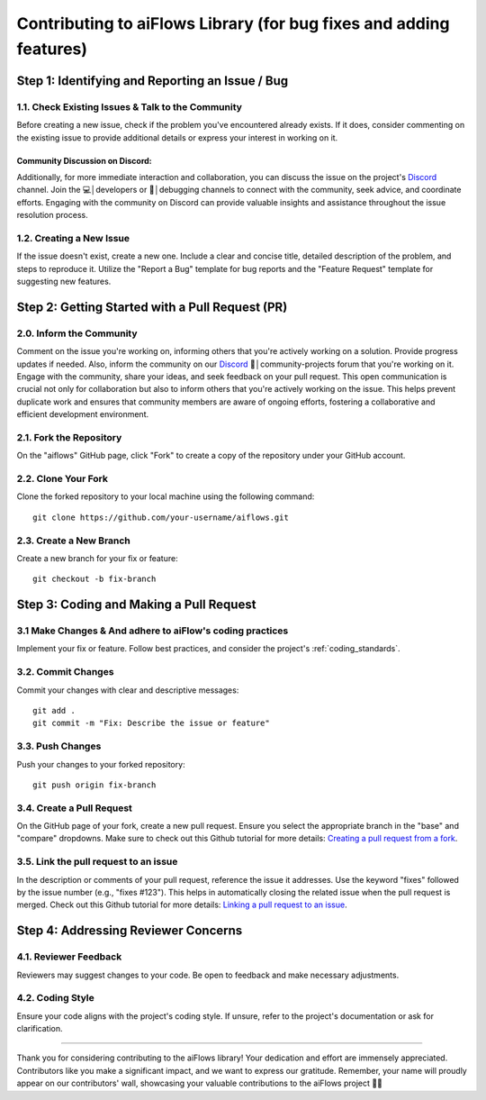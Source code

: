 .. _contributing_to_ai_flows:

Contributing to aiFlows Library (for bug fixes and adding features)
==================================================================

**Step 1: Identifying and Reporting an Issue / Bug**
-------------------------------------------------------

**1.1. Check Existing Issues & Talk to the Community**
^^^^^^^^^^^^^^^^^^^^^^^^^^^^^^^^^^^^^^^^^^^^^^^^^^^^^^

Before creating a new issue, check if the problem you've encountered already exists. If it does, consider commenting on the existing issue to 
provide additional details or express your interest in working on it.

Community Discussion on Discord:
~~~~~~~~~~~~~~~~~~~~~~~~~~~~~~~

Additionally, for more immediate interaction and collaboration, you can discuss the issue on the project's `Discord`_ channel. 
Join the 💻│developers or 🐛│debugging channels to connect with the community, seek advice, and coordinate efforts. Engaging with the 
community on Discord can provide valuable insights and assistance throughout the issue resolution process.

**1.2. Creating a New Issue**
^^^^^^^^^^^^^^^^^^^^^^^^

If the issue doesn't exist, create a new one. Include a clear and concise title, detailed description of the problem, and steps to reproduce it. 
Utilize the "Report a Bug" template for bug reports and the "Feature Request" template for suggesting new features.

**Step 2: Getting Started with a Pull Request (PR)**
--------------------------------------------------

**2.0. Inform the Community**
^^^^^^^^^^^^^^^^^^^^^^^^^^^^^^

Comment on the issue you're working on, informing others that you're actively working on a solution. 
Provide progress updates if needed. Also, inform the community on our `Discord`_ 🔨│community-projects forum that you're working on it. 
Engage with the community, share your ideas, and seek feedback on your pull request. This open communication is crucial not only for 
collaboration but also to inform others that you're actively working on the issue. This helps prevent duplicate work and ensures that community members are aware of ongoing efforts, 
fostering a collaborative and efficient development environment.

**2.1. Fork the Repository**
^^^^^^^^^^^^^^^^^^^^^^^^^^^

On the "aiflows" GitHub page, click "Fork" to create a copy of the repository under your GitHub account.

**2.2. Clone Your Fork**
^^^^^^^^^^^^^^^^^^^^^^^^^

Clone the forked repository to your local machine using the following command::

   git clone https://github.com/your-username/aiflows.git

**2.3. Create a New Branch**
^^^^^^^^^^^^^^^^^^^^^^^^^^^^

Create a new branch for your fix or feature::

   git checkout -b fix-branch

**Step 3: Coding and Making a Pull Request**
--------------------------------------------

**3.1 Make Changes & And adhere to aiFlow's coding practices**
^^^^^^^^^^^^^^^^^^^^^^^^^^^^^^^^^^^^^^^^^^^^^^^^^^^^^^^^^^^^^^

Implement your fix or feature. Follow best practices, and consider the project's :ref:`coding_standards`.

**3.2. Commit Changes**
^^^^^^^^^^^^^^^^^^^^^^^

Commit your changes with clear and descriptive messages::

   git add .
   git commit -m "Fix: Describe the issue or feature"

**3.3. Push Changes**
^^^^^^^^^^^^^^^^^^^^^^

Push your changes to your forked repository::

   git push origin fix-branch

**3.4. Create a Pull Request**
^^^^^^^^^^^^^^^^^^^^^^^^^^^^^^^^^

On the GitHub page of your fork, create a new pull request. Ensure you select the appropriate branch in the "base" and "compare" dropdowns. 
Make sure to check out this Github tutorial for more details: `Creating a pull request from a fork`_.

**3.5. Link the pull request to an issue**
^^^^^^^^^^^^^^^^^^^^^^^^^^^^^^^^^^^^^^^^^^^^

In the description or comments of your pull request, reference the issue it addresses. Use the keyword "fixes" followed by the issue number (e.g., "fixes #123"). 
This helps in automatically closing the related issue when the pull request is merged. 
Check out this Github tutorial for more details: `Linking a pull request to an issue`_.

**Step 4: Addressing Reviewer Concerns**
-----------------------------------------

**4.1. Reviewer Feedback**
^^^^^^^^^^^^^^^^^^^^^^^^^^^

Reviewers may suggest changes to your code. Be open to feedback and make necessary adjustments.

**4.2. Coding Style**
^^^^^^^^^^^^^^^^^^^^^^

Ensure your code aligns with the project's coding style. If unsure, refer to the project's documentation or ask for clarification.

---------------

Thank you for considering contributing to the aiFlows library! Your dedication and effort are immensely appreciated. 
Contributors like you make a significant impact, and we want to express our gratitude. 
Remember, your name will proudly appear on our contributors' wall, showcasing your valuable contributions to the aiFlows project 🚀🔥

.. _Creating a pull request from a fork: https://docs.github.com/en/pull-requests/collaborating-with-pull-requests/proposing-changes-to-your-work-with-pull-requests/creating-a-pull-request-from-a-fork
.. _Linking a pull request to an issue: https://docs.github.com/en/issues/tracking-your-work-with-issues/linking-a-pull-request-to-an-issue
.. _Discord: https://discord.gg/yFZkpD2HAh